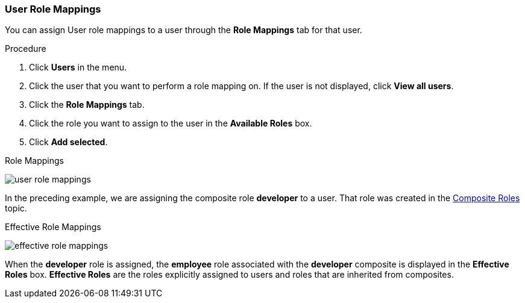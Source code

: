 [id="proc-assigning-role-mappings_{context}"]

=== User Role Mappings
[role="_abstract"]
You can assign User role mappings to a user through the *Role Mappings* tab for that user.

.Procedure
. Click *Users* in the menu.
. Click the user that you want to perform a role mapping on. If the user is not displayed, click *View all users*.
. Click the *Role Mappings* tab.
. Click the role you want to assign to the user in the *Available Roles* box.
. Click *Add selected*.

.Role Mappings
image:{project_images}/user-role-mappings.png[]

In the preceding example, we are assigning the composite role *developer* to a user. That role was created in the <<_composite-roles, Composite Roles>> topic.

.Effective Role Mappings
image:{project_images}/effective-role-mappings.png[]

When the *developer* role is assigned, the *employee* role associated with the *developer* composite is displayed in the *Effective Roles* box. *Effective Roles* are the roles explicitly assigned to users and roles that are inherited from composites.
